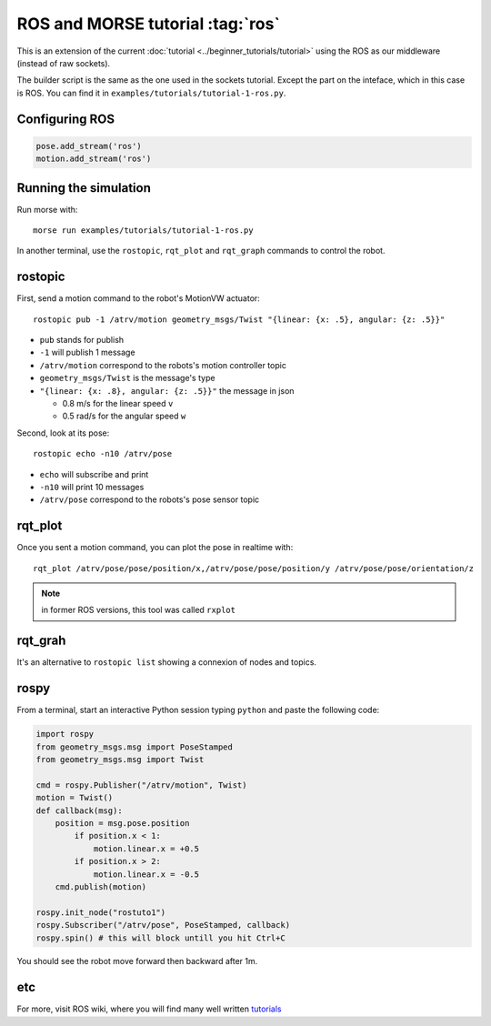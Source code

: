 ROS and MORSE tutorial :tag:`ros`
=================================

This is an extension of the current :doc:`tutorial <../beginner_tutorials/tutorial>`
using the ROS as our middleware (instead of raw sockets).

The builder script is the same as the one used in the sockets tutorial.
Except the part on the inteface, which in this case is ROS.
You can find it in ``examples/tutorials/tutorial-1-ros.py``.


Configuring ROS
---------------

.. code-block:: python

    pose.add_stream('ros')
    motion.add_stream('ros')


Running the simulation
----------------------

Run morse with::

    morse run examples/tutorials/tutorial-1-ros.py

In another terminal, use the ``rostopic``, ``rqt_plot`` and ``rqt_graph``
commands to control the robot.


rostopic
--------

First, send a motion command to the robot's MotionVW actuator::

    rostopic pub -1 /atrv/motion geometry_msgs/Twist "{linear: {x: .5}, angular: {z: .5}}"

- ``pub`` stands for publish
- ``-1`` will publish 1 message
- ``/atrv/motion`` correspond to the robots's motion controller topic
- ``geometry_msgs/Twist`` is the message's type
- ``"{linear: {x: .8}, angular: {z: .5}}"`` the message in json

  - 0.8 m/s for the linear speed ``v``
  - 0.5 rad/s for the angular speed ``w``


Second, look at its pose::

    rostopic echo -n10 /atrv/pose

- ``echo`` will subscribe and print
- ``-n10`` will print 10 messages
- ``/atrv/pose`` correspond to the robots's pose sensor topic


rqt_plot
--------

Once you sent a motion command, you can plot the pose in realtime with::

    rqt_plot /atrv/pose/pose/position/x,/atrv/pose/pose/position/y /atrv/pose/pose/orientation/z

.. note:: in former ROS versions, this tool was called ``rxplot``


rqt_grah
--------

It's an alternative to ``rostopic list`` showing a connexion of nodes and topics.


rospy
-----

From a terminal, start an interactive Python session typing ``python``
and paste the following code:

.. code-block:: python

    import rospy
    from geometry_msgs.msg import PoseStamped
    from geometry_msgs.msg import Twist

    cmd = rospy.Publisher("/atrv/motion", Twist)
    motion = Twist()
    def callback(msg):
        position = msg.pose.position
            if position.x < 1:
                motion.linear.x = +0.5
            if position.x > 2:
                motion.linear.x = -0.5
        cmd.publish(motion)

    rospy.init_node("rostuto1")
    rospy.Subscriber("/atrv/pose", PoseStamped, callback)
    rospy.spin() # this will block untill you hit Ctrl+C

You should see the robot move forward then backward after 1m.


etc
---

For more, visit ROS wiki, where you will find many well written
`tutorials <http://ros.org/wiki/ROS/Tutorials>`_


